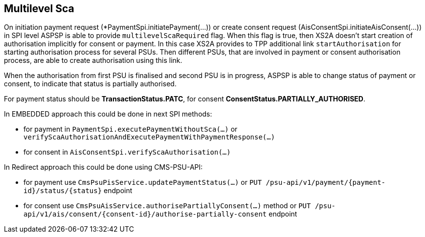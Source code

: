 == Multilevel Sca

On initiation payment request (*PaymentSpi.initiatePayment(...)) or create consent request (AisConsentSpi.initiateAisConsent(...)) in SPI level
ASPSP is able to provide `multilevelScaRequired` flag.
When this flag is true, then XS2A doesn't start creation of authorisation implicitly for consent or payment. In this case XS2A provides to TPP additional
link `startAuthorisation` for starting authorisation process for several PSUs.
Then different PSUs, that are involved in payment or consent authorisation process, are able to create authorisation using this link.

When the authorisation from first PSU is finalised and second PSU is in progress, ASPSP is able to change status of payment or consent, to indicate that status is partially authorised.

For payment status should be *TransactionStatus.PATC*, for consent *ConsentStatus.PARTIALLY_AUTHORISED*.

In EMBEDDED approach this could be done in next SPI methods:

- for payment in `PaymentSpi.executePaymentWithoutSca(...)` or `verifyScaAuthorisationAndExecutePaymentWithPaymentResponse(...)`
- for consent in `AisConsentSpi.verifyScaAuthorisation(...)`

In Redirect approach this could be done using CMS-PSU-API:

- for payment use `CmsPsuPisService.updatePaymentStatus(...)` or `PUT /psu-api/v1/payment/{payment-id}/status/{status}` endpoint
- for consent use `CmsPsuAisService.authorisePartiallyConsent(...)` method or `PUT /psu-api/v1/ais/consent/{consent-id}/authorise-partially-consent` endpoint
